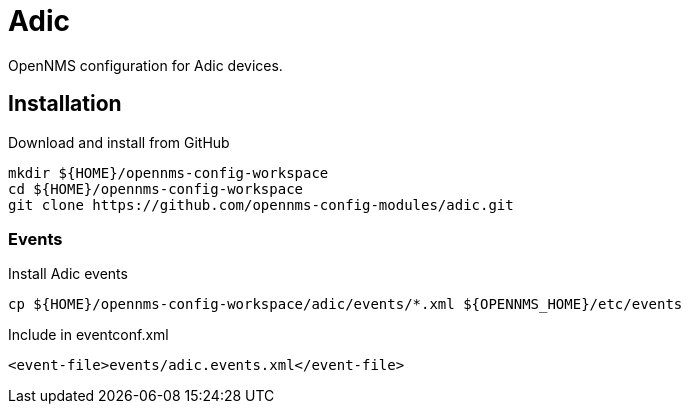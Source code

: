 # Adic

OpenNMS configuration for Adic devices.

## Installation

.Download and install from GitHub
[source, bash]
----
mkdir ${HOME}/opennms-config-workspace
cd ${HOME}/opennms-config-workspace
git clone https://github.com/opennms-config-modules/adic.git
----

### Events
.Install Adic events
[source, bash]
----
cp ${HOME}/opennms-config-workspace/adic/events/*.xml ${OPENNMS_HOME}/etc/events
----

.Include in eventconf.xml
[source, xml]
----
<event-file>events/adic.events.xml</event-file>
----

